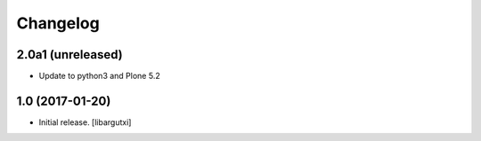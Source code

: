 Changelog
=========

2.0a1 (unreleased)
------------------

- Update to python3 and Plone 5.2

1.0 (2017-01-20)
------------------

- Initial release.
  [libargutxi]
